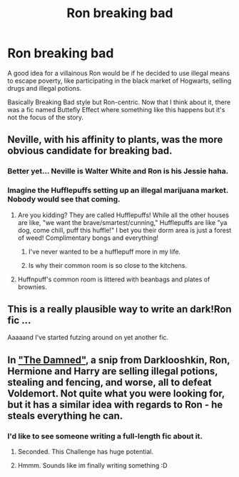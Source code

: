 #+TITLE: Ron breaking bad

* Ron breaking bad
:PROPERTIES:
:Score: 16
:DateUnix: 1466114443.0
:DateShort: 2016-Jun-17
:FlairText: Suggestion
:END:
A good idea for a villainous Ron would be if he decided to use illegal means to escape poverty, like participating in the black market of Hogwarts, selling drugs and illegal potions.

Basically Breaking Bad style but Ron-centric. Now that I think about it, there was a fic named Buttefly Effect where something like this happens but it's not the focus of the story.


** Neville, with his affinity to plants, was the more obvious candidate for breaking bad.
:PROPERTIES:
:Author: InquisitorCOC
:Score: 8
:DateUnix: 1466117748.0
:DateShort: 2016-Jun-17
:END:

*** Better yet... Neville is Walter White and Ron is his Jessie haha.
:PROPERTIES:
:Author: Thoriel
:Score: 7
:DateUnix: 1466155536.0
:DateShort: 2016-Jun-17
:END:


*** Imagine the Hufflepuffs setting up an illegal marijuana market. Nobody would see that coming.
:PROPERTIES:
:Score: 7
:DateUnix: 1466118036.0
:DateShort: 2016-Jun-17
:END:

**** Are you kidding? They are called Hufflepuffs! While all the other houses are like, "we want the brave/smartest/cunning," Hufflepuffs are like "ya dog, come chill, puff this huffle!" I bet you their dorm area is just a forest of weed! Complimentary bongs and everything!
:PROPERTIES:
:Author: Korrin85
:Score: 8
:DateUnix: 1466136607.0
:DateShort: 2016-Jun-17
:END:

***** I've never wanted to be a hufflepuff more in my life.
:PROPERTIES:
:Author: Burning_M
:Score: 5
:DateUnix: 1466138954.0
:DateShort: 2016-Jun-17
:END:


***** Is why their common room is so close to the kitchens.
:PROPERTIES:
:Author: CastoBlasto
:Score: 5
:DateUnix: 1466177003.0
:DateShort: 2016-Jun-17
:END:


**** Huffnpuff's common room is littered with beanbags and plates of brownies.
:PROPERTIES:
:Author: mistermisstep
:Score: 2
:DateUnix: 1466142327.0
:DateShort: 2016-Jun-17
:END:


** This is a really plausible way to write an dark!Ron fic ...

Aaaaand I've started futzing around on yet another fic.
:PROPERTIES:
:Author: mistermisstep
:Score: 8
:DateUnix: 1466142970.0
:DateShort: 2016-Jun-17
:END:


** In [[https://www.fanfiction.net/s/8222091/16/The-random-craziness-file]["The Damned"]], a snip from Darklooshkin, Ron, Hermione and Harry are selling illegal potions, stealing and fencing, and worse, all to defeat Voldemort. Not quite what you were looking for, but it has a similar idea with regards to Ron - he steals everything he can.
:PROPERTIES:
:Author: Starfox5
:Score: 7
:DateUnix: 1466143985.0
:DateShort: 2016-Jun-17
:END:

*** I'd like to see someone writing a full-length fic about it.
:PROPERTIES:
:Author: InquisitorCOC
:Score: 3
:DateUnix: 1466173135.0
:DateShort: 2016-Jun-17
:END:

**** Seconded. This Challenge has huge potential.
:PROPERTIES:
:Author: ShamaylA
:Score: 3
:DateUnix: 1466187246.0
:DateShort: 2016-Jun-17
:END:


**** Hmmm. Sounds like im finally writing something :D
:PROPERTIES:
:Author: thatonepersonnever
:Score: 2
:DateUnix: 1466208410.0
:DateShort: 2016-Jun-18
:END:
